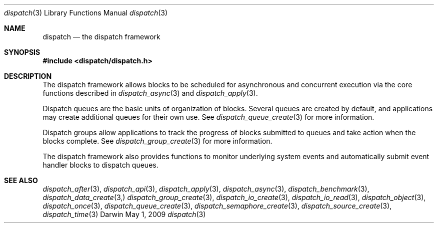 .\" Copyright (c) 2008-2010 Apple Inc. All rights reserved.
.Dd May 1, 2009
.Dt dispatch 3
.Os Darwin
.Sh NAME
.Nm dispatch
.Nd the dispatch framework
.Sh SYNOPSIS
.Fd #include <dispatch/dispatch.h>
.Sh DESCRIPTION
The dispatch framework allows blocks to be scheduled for asynchronous and
concurrent execution via the core functions described in
.Xr dispatch_async 3 and
.Xr dispatch_apply 3 .
.Pp
Dispatch queues are the basic units of organization of blocks. Several queues
are created by default, and applications may create additional queues for their
own use. See
.Xr dispatch_queue_create 3
for more information.
.Pp
Dispatch groups allow applications to track the progress of blocks submitted to
queues and take action when the blocks complete. See
.Xr dispatch_group_create 3
for more information.
.Pp
The dispatch framework also provides functions to monitor underlying system
events and automatically submit event handler blocks to dispatch queues.
.Sh SEE ALSO
.Xr dispatch_after 3 ,
.Xr dispatch_api 3 ,
.Xr dispatch_apply 3 ,
.Xr dispatch_async 3 ,
.Xr dispatch_benchmark 3 ,
.Xr dispatch_data_create 3,
.Xr dispatch_group_create 3 ,
.Xr dispatch_io_create 3 ,
.Xr dispatch_io_read 3 ,
.Xr dispatch_object 3 ,
.Xr dispatch_once 3 ,
.Xr dispatch_queue_create 3 ,
.Xr dispatch_semaphore_create 3 ,
.Xr dispatch_source_create 3 ,
.Xr dispatch_time 3
